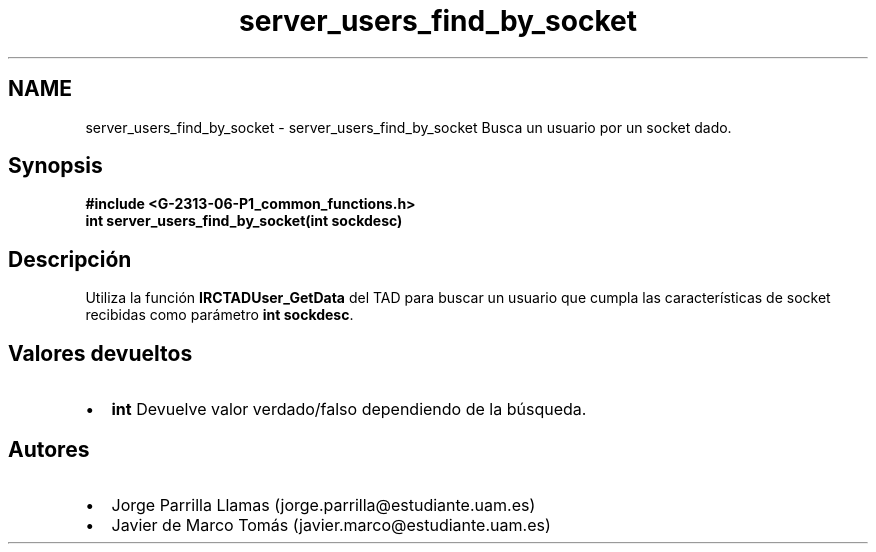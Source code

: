 .TH "server_users_find_by_socket" 3 "Lunes, 13 de Marzo de 2017" "Version 1.0" "Redes de Comunicaciones II" \" -*- nroff -*-
.ad l
.nh
.SH NAME
server_users_find_by_socket \- server_users_find_by_socket 
Busca un usuario por un socket dado\&.
.SH "Synopsis"
.PP
\fC \fB#include\fP \fB<\fBG-2313-06-P1_common_functions\&.h\fP>\fP 
.br
 \fBint \fBserver_users_find_by_socket(int sockdesc)\fP\fP \fP 
.SH "Descripción"
.PP
Utiliza la función \fBIRCTADUser_GetData\fP del TAD para buscar un usuario que cumpla las características de socket recibidas como parámetro \fBint sockdesc\fP\&.
.SH "Valores devueltos"
.PP
.PD 0
.IP "\(bu" 2
\fBint\fP Devuelve valor verdado/falso dependiendo de la búsqueda\&. 
.PP
.SH "Autores"
.PP
.PD 0
.IP "\(bu" 2
Jorge Parrilla Llamas (jorge.parrilla@estudiante.uam.es) 
.IP "\(bu" 2
Javier de Marco Tomás (javier.marco@estudiante.uam.es) 
.PP

